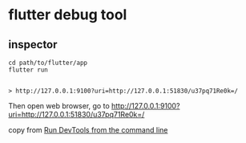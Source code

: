 * flutter debug tool

** inspector

#+begin_src shell
cd path/to/flutter/app
flutter run


> http://127.0.0.1:9100?uri=http://127.0.0.1:51830/u37pq71Re0k=/
#+end_src

Then open web browser, go to http://127.0.0.1:9100?uri=http://127.0.0.1:51830/u37pq71Re0k=/

copy from [[https://docs.flutter.dev/tools/devtools/cli][Run DevTools from the command line]]
